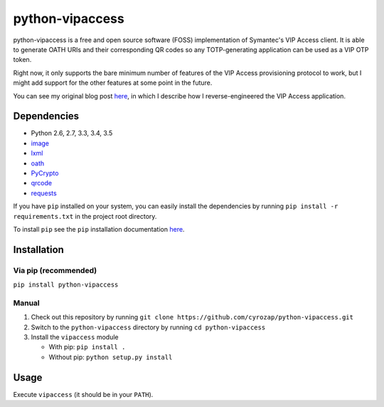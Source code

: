 python-vipaccess
================

|PyPI| |License| |Build Status| |Coverage Status|

python-vipaccess is a free and open source software (FOSS)
implementation of Symantec's VIP Access client. It is able to generate
OATH URIs and their corresponding QR codes so any TOTP-generating
application can be used as a VIP OTP token.

Right now, it only supports the bare minimum number of features of the
VIP Access provisioning protocol to work, but I might add support for
the other features at some point in the future.

You can see my original blog post
`here <https://www.cyrozap.com/2014/09/29/reversing-the-symantec-vip-access-provisioning-protocol/>`__,
in which I describe how I reverse-engineered the VIP Access application.

Dependencies
------------

-  Python 2.6, 2.7, 3.3, 3.4, 3.5
-  `image <https://pypi.python.org/pypi/image/1.3.3>`__
-  `lxml <https://pypi.python.org/pypi/lxml/3.4.0>`__
-  `oath <https://pypi.python.org/pypi/oath/1.2>`__
-  `PyCrypto <https://pypi.python.org/pypi/pycrypto/2.6.1>`__
-  `qrcode <https://pypi.python.org/pypi/qrcode/5.0.1>`__
-  `requests <https://pypi.python.org/pypi/requests/>`__

If you have ``pip`` installed on your system, you can easily install the dependencies by running
``pip install -r requirements.txt`` in the project root directory.

To install ``pip`` see the ``pip`` installation documentation `here <https://pip.pypa.io/en/stable/installing/>`__.

Installation
------------

Via pip (recommended)
~~~~~~~~~~~~~~~~~~~~~

``pip install python-vipaccess``

Manual
~~~~~~

1. Check out this repository by running
   ``git clone https://github.com/cyrozap/python-vipaccess.git``
2. Switch to the ``python-vipaccess`` directory by running
   ``cd python-vipaccess``
3. Install the ``vipaccess`` module

   -  With pip: ``pip install .``
   -  Without pip: ``python setup.py install``

Usage
-----

Execute ``vipaccess`` (it should be in your ``PATH``).

.. |PyPI| image:: https://img.shields.io/pypi/v/python-vipaccess.svg
   :target: https://pypi.python.org/pypi/python-vipaccess
.. |License| image:: https://img.shields.io/pypi/l/python-vipaccess.svg
   :target: https://www.apache.org/licenses/LICENSE-2.0.html
.. |Build Status| image:: https://travis-ci.org/cyrozap/python-vipaccess.svg?branch=master
   :target: https://travis-ci.org/cyrozap/python-vipaccess
.. |Coverage Status| image:: https://coveralls.io/repos/cyrozap/python-vipaccess/badge.svg?branch=master
   :target: https://coveralls.io/r/cyrozap/python-vipaccess?branch=master
